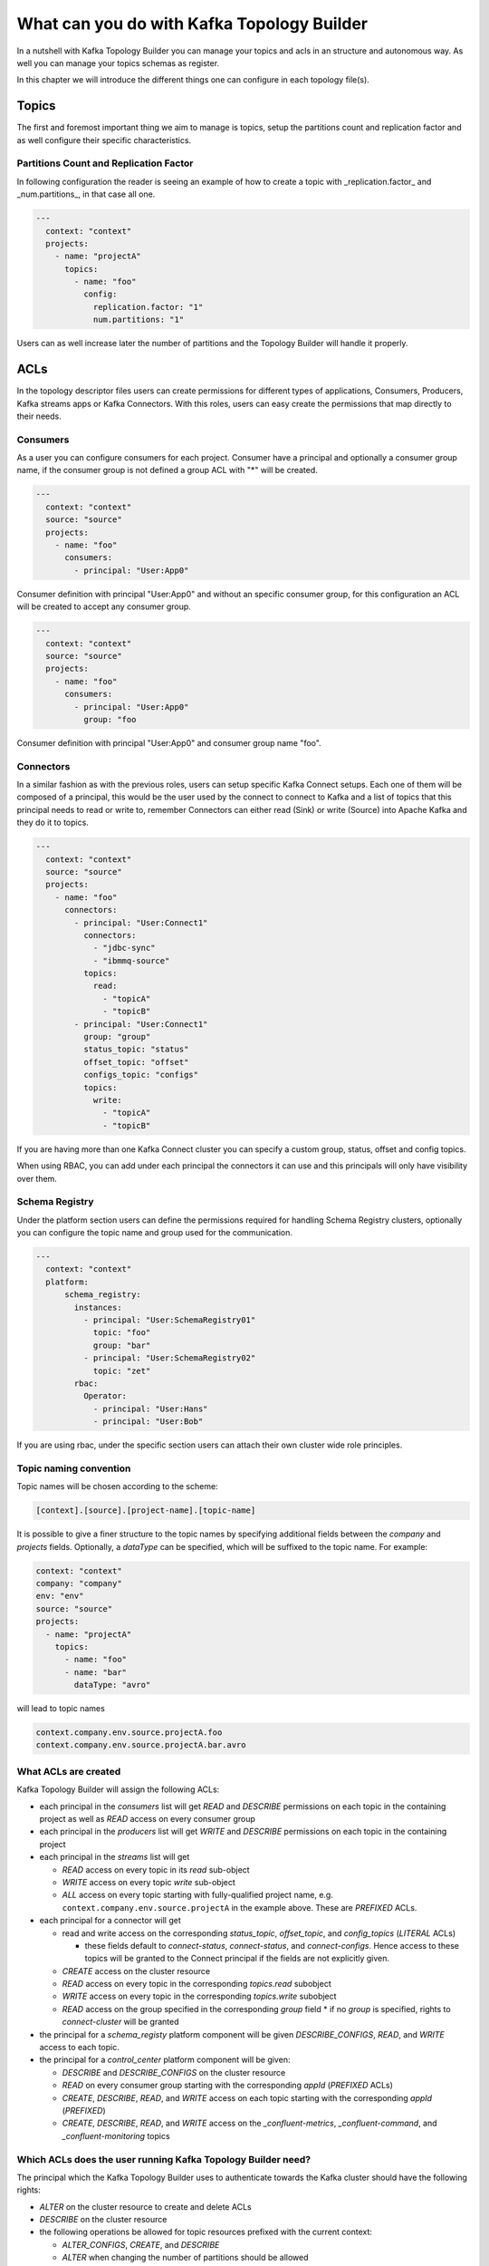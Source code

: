 What can you do with Kafka Topology Builder
*******************************

In a nutshell with Kafka Topology Builder you can manage your topics and acls in an structure and autonomous way.
As well you can manage your topics schemas as register.

In this chapter we will introduce the different things one can configure in each topology file(s).

Topics
-----------
The first and foremost important thing we aim to manage is topics, setup the partitions count and replication factor and as well configure their specific characteristics.

Partitions Count and Replication Factor
^^^^^^^^^^^

In following configuration the reader is seeing an example of how to create a topic with _replication.factor_ and _num.partitions_, in that case all one.

.. code-block:: YAML

  ---
    context: "context"
    projects:
      - name: "projectA"
        topics:
          - name: "foo"
            config:
              replication.factor: "1"
              num.partitions: "1"

Users can as well increase later the number of partitions and the Topology Builder will handle it properly.

ACLs
-----------

In the topology descriptor files users can create permissions for different types of applications, Consumers, Producers, Kafka streams apps or Kafka Connectors.
With this roles, users can easy create the permissions that map directly to their needs.

Consumers
^^^^^^^^^^^

As a user you can configure consumers for each project.
Consumer have a principal and optionally a consumer group name, if the consumer group is not defined a group ACL with "*" will be created.


.. code-block:: YAML

  ---
    context: "context"
    source: "source"
    projects:
      - name: "foo"
        consumers:
          - principal: "User:App0"

Consumer definition with principal "User:App0" and without an specific consumer group, for this configuration an ACL will be created to accept any consumer group.

.. code-block:: YAML

  ---
    context: "context"
    source: "source"
    projects:
      - name: "foo"
        consumers:
          - principal: "User:App0"
            group: "foo

Consumer definition with principal "User:App0" and consumer group name "foo".


Connectors
^^^^^^^^^^^

In a similar fashion as with the previous roles, users can setup specific Kafka Connect setups.
Each one of them will be composed of a principal, this would be the user used by the connect to
connect to Kafka and a list of topics that this principal needs to read or write to, remember
Connectors can either read (Sink) or write (Source) into Apache Kafka and they do it to topics.

.. code-block:: YAML

  ---
    context: "context"
    source: "source"
    projects:
      - name: "foo"
        connectors:
          - principal: "User:Connect1"
            connectors:
              - "jdbc-sync"
              - "ibmmq-source"
            topics:
              read:
                - "topicA"
                - "topicB"
          - principal: "User:Connect1"
            group: "group"
            status_topic: "status"
            offset_topic: "offset"
            configs_topic: "configs"
            topics:
              write:
                - "topicA"
                - "topicB"

If you are having more than one Kafka Connect cluster you can specify a custom group, status, offset and config topics.

When using RBAC, you can add under each principal the connectors it can use and this principals will only have visibility over them.

Schema Registry
^^^^^^^^^^^

Under the platform section users can define the permissions required for handling Schema Registry clusters, optionally you can configure the
topic name and group used for the communication.

.. code-block:: YAML

  ---
    context: "context"
    platform:
        schema_registry:
          instances:
            - principal: "User:SchemaRegistry01"
              topic: "foo"
              group: "bar"
            - principal: "User:SchemaRegistry02"
              topic: "zet"
          rbac:
            Operator:
              - principal: "User:Hans"
              - principal: "User:Bob"

If you are using rbac, under the specific section users can attach their own cluster wide role principles.


Topic naming convention
^^^^^^^^^^^^^^^^^^^^^^^

Topic names will be chosen according to the scheme:

.. code-block:: YAML

  [context].[source].[project-name].[topic-name]


It is possible to give a finer structure to the topic names by specifying additional fields between
the `company` and `projects` fields. Optionally, a `dataType` can be specified, which will be suffixed to the topic name.
For example:

.. code-block:: YAML

  context: "context"
  company: "company"
  env: "env"
  source: "source"
  projects:
    - name: "projectA"
      topics:
        - name: "foo"
        - name: "bar"
          dataType: "avro"


will lead to topic names

.. code-block:: YAML

  context.company.env.source.projectA.foo
  context.company.env.source.projectA.bar.avro


What ACLs are created
^^^^^^^^^^^^^^^^^^^^^
Kafka Topology Builder will assign the following ACLs:

* each principal in the `consumers` list will get `READ` and `DESCRIBE` permissions on each topic in the containing project as well as `READ` access on every consumer group
* each principal in the `producers` list will get `WRITE` and `DESCRIBE` permissions on each topic in the containing project
* each principal in the `streams` list will get

  * `READ` access on every topic in its `read` sub-object
  * `WRITE` access on every topic `write` sub-object
  * `ALL` access on every topic starting with fully-qualified project name, e.g. ``context.company.env.source.projectA`` in the example above. These are `PREFIXED` ACLs.

* each principal for a connector will get

  * read and write access on the corresponding `status_topic`, `offset_topic`, and `config_topics` (`LITERAL` ACLs)

    * these fields default to `connect-status`, `connect-status`, and `connect-configs`. Hence access to these topics will be granted to the Connect principal if the fields are not explicitly given.
  * `CREATE` access on the cluster resource
  * `READ` access on every topic in the corresponding `topics.read` subobject
  * `WRITE` access on every topic in the corresponding `topics.write` subobject
  * `READ` access on the group specified in the corresponding `group` field
    * if no `group` is specified, rights to `connect-cluster` will be granted

* the principal for a `schema_registy` platform component will be given `DESCRIBE_CONFIGS`, `READ`, and `WRITE` access to each topic.

* the principal for a `control_center` platform component will be given:

  * `DESCRIBE` and `DESCRIBE_CONFIGS` on the cluster resource
  * `READ` on every consumer group starting with the corresponding `appId` (`PREFIXED` ACLs)
  * `CREATE`, `DESCRIBE`, `READ`, and `WRITE` access on each topic starting with the corresponding `appId` (`PREFIXED`)
  * `CREATE`, `DESCRIBE`, `READ`, and `WRITE` access on the `_confluent-metrics`, `_confluent-command`, and `_confluent-monitoring` topics

Which ACLs does the user running Kafka Topology Builder need?
^^^^^^^^^^^^^^^^^^^^^^^^^^^^^^^^^^^^^^^^^^^^^^^^^^^^^^^^^^^^^

The principal which the Kafka Topology Builder uses to authenticate towards the Kafka cluster should have the following rights:

* `ALTER` on the cluster resource to create and delete ACLs
* `DESCRIBE` on the cluster resource
* the following operations be allowed for topic resources prefixed with the current context:

  * `ALTER_CONFIGS`, `CREATE`, and `DESCRIBE`
  * `ALTER` when changing the number of partitions should be allowed
  * `DELETE` when topic deletion should be allowed


See https://docs.confluent.io/current/kafka/authorization.html for an overview of ACLs. When setting up the topology builder for a specific context,
prefixed ACLs can be used for all topic-level operations.

When using Confluent Cloud, a *service account* with the proper rights to run the topology builder for the context `samplecontext` could be generated as follows using the Confluent Cloud CLI `ccloud`:

.. code-block:: bash

  ccloud service-account create sa-for-ktb --description 'A service account for the Kafka Topology Builder'
  # note the Id for the service account, we will use 123456 below

  ccloud kafka acl create --allow --service-account 123456 --cluster-scope --operation ALTER
  ccloud kafka acl create --allow --service-account 123456 --cluster-scope --operation DESCRIBE
  ccloud kafka acl create --allow --service-account 123456 --topic samplecontext --prefix --operation ALTER_CONFIGS
  ccloud kafka acl create --allow --service-account 123456 --topic samplecontext --prefix --operation CREATE
  ccloud kafka acl create --allow --service-account 123456 --topic samplecontext --prefix --operation DESCRIBE
  ccloud kafka acl create --allow --service-account 123456 --topic samplecontext --prefix --operation ALTER
  ccloud kafka acl create --allow --service-account 123456 --topic samplecontext --prefix --operation DELETE









RBAC
-----------

Cluster wide roles
^^^^^^^^^^^

In the RBAC module users can add cluster wide roles to principals. This roles can be attached to each one of the clusters available in the confluent platform.

This functionality will, as of the time of writing this documentation, work for Kafka, Kafka Connect and Schema Registry clusters.
It might be extended in the future for other clusters in the platform.

.. code-block:: YAML

  ---
    context: "context"
    source: "source"
    platform:
        kafka:
          rbac:
            SecurityAdmin:
              - principal: "User:Foo"
            ClusterAdmin:
              - principal: "User:Boo"
        kafka_connect:
          rbac:
            SecurityAdmin:
              - principal: "User:Foo"
        schema_registry:
          instances:
            - principal: "User:SchemaRegistry01"
              topic: "foo"
              group: "bar"
            - principal: "User:SchemaRegistry02"
              topic: "zet"
          rbac:
            Operator:
              - principal: "User:Hans"
              - principal: "User:Bob"


In the previous example the reader can see how to add cluster wide roles into each of the available clusters, all roles go under the rbac label.
